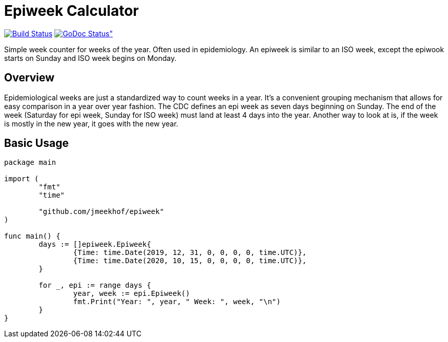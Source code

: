 :CI-badge: https://github.com/jmeekhof/epiweek/workflows/CI/badge.svg
:CI-link: https://github.com/jmeekhof/epiweek/actions?query=workflow%3ACI
:GoDoc-badge: https://godoc.org/github.com/jmeekhof/epiweek?status.svg
:GoDoc-link: https://pkg.go.dev/github.com/jmeekhof/epiweek
= Epiweek Calculator

image:{CI-badge}["Build Status", link="{CI-link}"]
image:{GoDoc-badge}[GoDoc Status", link="{GoDoc-link}"]

Simple week counter for weeks of the year. Often used in epidemiology. An epiweek is similar to an ISO week, except the epiwook starts on Sunday and ISO week begins on Monday.

== Overview
Epidemiological weeks are just a standardized way to count weeks in a year. It's a convenient grouping mechanism that allows for easy comparison in a year over year fashion.
The CDC defines an epi week as seven days beginning on Sunday. The end of the week (Saturday for epi week, Sunday for ISO week) must land at least 4 days into the year. Another way to look at is, if the week is mostly in the new year, it goes with the new year.

== Basic Usage
[source,go]
----
package main

import (
	"fmt"
	"time"

	"github.com/jmeekhof/epiweek"
)

func main() {
	days := []epiweek.Epiweek{
		{Time: time.Date(2019, 12, 31, 0, 0, 0, 0, time.UTC)},
		{Time: time.Date(2020, 10, 15, 0, 0, 0, 0, time.UTC)},
	}

	for _, epi := range days {
		year, week := epi.Epiweek()
		fmt.Print("Year: ", year, " Week: ", week, "\n")
	}
}
----


